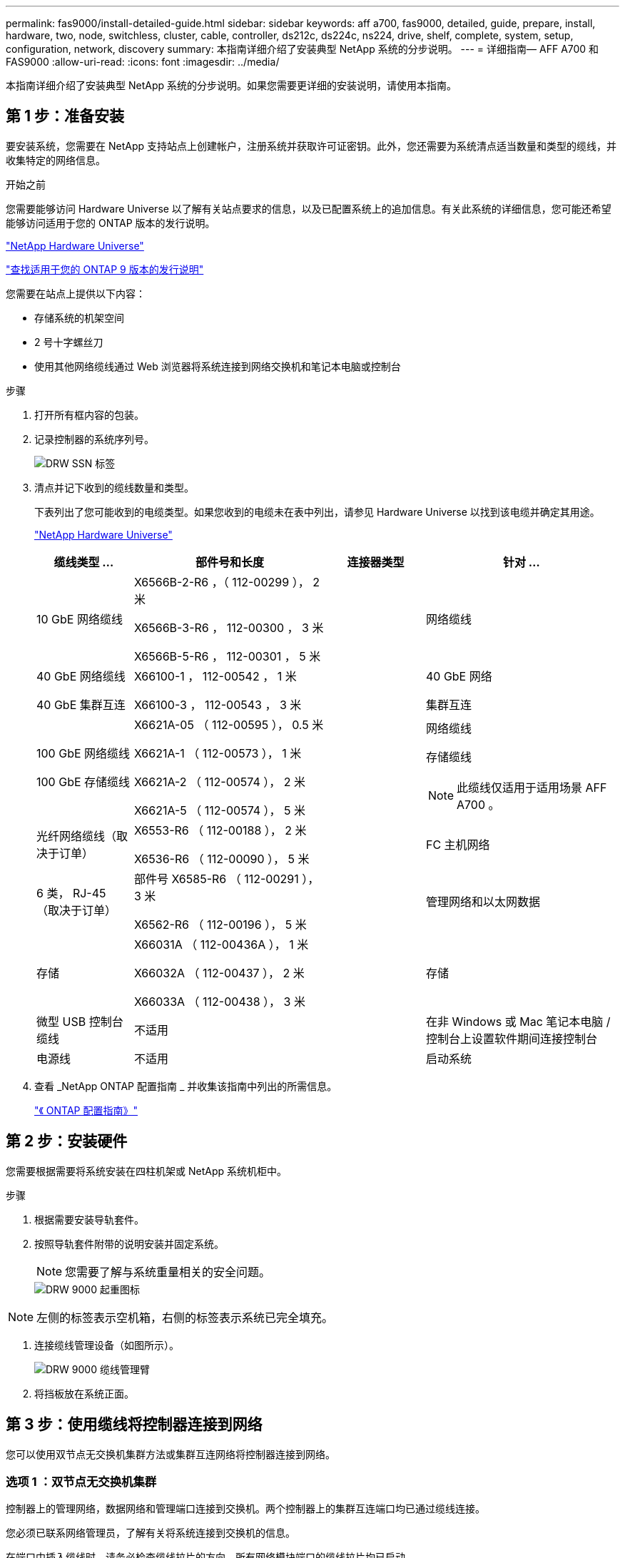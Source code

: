 ---
permalink: fas9000/install-detailed-guide.html 
sidebar: sidebar 
keywords: aff a700, fas9000, detailed, guide, prepare, install, hardware, two, node, switchless, cluster, cable, controller, ds212c, ds224c, ns224, drive, shelf, complete, system, setup, configuration, network, discovery 
summary: 本指南详细介绍了安装典型 NetApp 系统的分步说明。 
---
= 详细指南— AFF A700 和 FAS9000
:allow-uri-read: 
:icons: font
:imagesdir: ../media/


[role="lead"]
本指南详细介绍了安装典型 NetApp 系统的分步说明。如果您需要更详细的安装说明，请使用本指南。



== 第 1 步：准备安装

[role="lead"]
要安装系统，您需要在 NetApp 支持站点上创建帐户，注册系统并获取许可证密钥。此外，您还需要为系统清点适当数量和类型的缆线，并收集特定的网络信息。

.开始之前
您需要能够访问 Hardware Universe 以了解有关站点要求的信息，以及已配置系统上的追加信息。有关此系统的详细信息，您可能还希望能够访问适用于您的 ONTAP 版本的发行说明。

https://hwu.netapp.com["NetApp Hardware Universe"]

http://mysupport.netapp.com/documentation/productlibrary/index.html?productID=62286["查找适用于您的 ONTAP 9 版本的发行说明"]

您需要在站点上提供以下内容：

* 存储系统的机架空间
* 2 号十字螺丝刀
* 使用其他网络缆线通过 Web 浏览器将系统连接到网络交换机和笔记本电脑或控制台


.步骤
. 打开所有框内容的包装。
. 记录控制器的系统序列号。
+
image::../media/drw_ssn_label.png[DRW SSN 标签]

. 清点并记下收到的缆线数量和类型。
+
下表列出了您可能收到的电缆类型。如果您收到的电缆未在表中列出，请参见 Hardware Universe 以找到该电缆并确定其用途。

+
https://hwu.netapp.com["NetApp Hardware Universe"]

+
[cols="1,2,1,2"]
|===
| 缆线类型 ... | 部件号和长度 | 连接器类型 | 针对 ... 


 a| 
10 GbE 网络缆线
 a| 
X6566B-2-R6 ，（ 112-00299 ）， 2 米

X6566B-3-R6 ， 112-00300 ， 3 米

X6566B-5-R6 ， 112-00301 ， 5 米
 a| 
image:../media/oie_cable_sfp_gbe_copper.png[""]
 a| 
网络缆线



 a| 
40 GbE 网络缆线

40 GbE 集群互连
 a| 
X66100-1 ， 112-00542 ， 1 米

X66100-3 ， 112-00543 ， 3 米
 a| 
image:../media/oie_cable100_gbe_qsfp28.png[""]
 a| 
40 GbE 网络

集群互连



 a| 
100 GbE 网络缆线

100 GbE 存储缆线
 a| 
X6621A-05 （ 112-00595 ）， 0.5 米

X6621A-1 （ 112-00573 ）， 1 米

X6621A-2 （ 112-00574 ）， 2 米

X6621A-5 （ 112-00574 ）， 5 米
 a| 
image:../media/oie_cable100_gbe_qsfp28.png[""]
 a| 
网络缆线

存储缆线


NOTE: 此缆线仅适用于适用场景 AFF A700 。



 a| 
光纤网络缆线（取决于订单）
 a| 
X6553-R6 （ 112-00188 ）， 2 米

X6536-R6 （ 112-00090 ）， 5 米
 a| 
image:../media/oie_cable_fiber_lc_connector.png[""]
 a| 
FC 主机网络



 a| 
6 类， RJ-45 （取决于订单）
 a| 
部件号 X6585-R6 （ 112-00291 ）， 3 米

X6562-R6 （ 112-00196 ）， 5 米
 a| 
image:../media/oie_cable_rj45.png[""]
 a| 
管理网络和以太网数据



 a| 
存储
 a| 
X66031A （ 112-00436A ）， 1 米

X66032A （ 112-00437 ）， 2 米

X66033A （ 112-00438 ）， 3 米
 a| 
image:../media/oie_cable_mini_sas_hd_to_mini_sas_hd.png[""]
 a| 
存储



 a| 
微型 USB 控制台缆线
 a| 
不适用
 a| 
image:../media/oie_cable_micro_usb.png[""]
 a| 
在非 Windows 或 Mac 笔记本电脑 / 控制台上设置软件期间连接控制台



 a| 
电源线
 a| 
不适用
 a| 
image:../media/oie_cable_power.png[""]
 a| 
启动系统

|===
. 查看 _NetApp ONTAP 配置指南 _ 并收集该指南中列出的所需信息。
+
https://library.netapp.com/ecm/ecm_download_file/ECMLP2862613["《 ONTAP 配置指南》"]





== 第 2 步：安装硬件

[role="lead"]
您需要根据需要将系统安装在四柱机架或 NetApp 系统机柜中。

.步骤
. 根据需要安装导轨套件。
. 按照导轨套件附带的说明安装并固定系统。
+

NOTE: 您需要了解与系统重量相关的安全问题。

+
image::../media/drw_9000_lifting_icon.png[DRW 9000 起重图标]




NOTE: 左侧的标签表示空机箱，右侧的标签表示系统已完全填充。

. 连接缆线管理设备（如图所示）。
+
image::../media/drw_9000_cable_management_arms.png[DRW 9000 缆线管理臂]

. 将挡板放在系统正面。




== 第 3 步：使用缆线将控制器连接到网络

[role="lead"]
您可以使用双节点无交换机集群方法或集群互连网络将控制器连接到网络。



=== 选项 1 ：双节点无交换机集群

[role="lead"]
控制器上的管理网络，数据网络和管理端口连接到交换机。两个控制器上的集群互连端口均已通过缆线连接。

您必须已联系网络管理员，了解有关将系统连接到交换机的信息。

在端口中插入缆线时，请务必检查缆线拉片的方向。所有网络模块端口的缆线拉片均已启动。

image::../media/oie_cable_pull_tab_up.png[OIE 缆线拉片向上]


NOTE: 插入连接器时，您应感觉到连接器卡入到位；如果您不认为连接器卡嗒声，请将其卸下，然后将其翻转并重试。

.步骤
. 使用动画或插图完成控制器与交换机之间的布线：
+
.动画—为双节点无交换机集群布线
video::7a55b98a-e8b8-41d5-821f-ac5b0032ead0[panopto]


image::../media/drw_9000_TNSC_composite_cabling.png[DRW 9000 TNSC 复合布线]

. 转至 <<第 4 步：使用缆线将控制器连接到驱动器架>> 有关驱动器架布线说明。




=== 选项 2 ：交换集群

[role="lead"]
控制器上的管理网络，数据网络和管理端口连接到交换机。集群互连和 HA 端口通过缆线连接到集群 /HA 交换机。

您必须已联系网络管理员，了解有关将系统连接到交换机的信息。

在端口中插入缆线时，请务必检查缆线拉片的方向。所有网络模块端口的缆线拉片均已启动。

image::../media/oie_cable_pull_tab_up.png[OIE 缆线拉片向上]


NOTE: 插入连接器时，您应感觉到连接器卡入到位；如果您不认为连接器卡嗒声，请将其卸下，然后将其翻转并重试。

.步骤
. 使用动画或插图完成控制器与交换机之间的布线：
+
.动画—切换集群布线
video::6381b3f1-4ce5-4805-bd0a-ac5b0032f51d[panopto]


image:../media/drw_9000_switched_cluster_cabling.png[""]

. 转至 <<第 4 步：使用缆线将控制器连接到驱动器架>> 有关驱动器架布线说明。




== 第 4 步：使用缆线将控制器连接到驱动器架

[role="lead"]
您可以使用缆线将新系统连接到 DS212C ， DS224C 或 NS224 磁盘架，具体取决于它是 AFF 还是 FAS 系统。



=== 选项 1 ：使用缆线将控制器连接到 DS212C 或 DS224C 驱动器架

[role="lead"]
您必须使用缆线连接磁盘架到磁盘架的连接，然后使用缆线将两个控制器连接到 DS212C 或 DS224C 驱动器磁盘架。

将缆线插入驱动器架，拉片朝下，而将缆线的另一端插入控制器存储模块，拉片朝上。

image::../media/oie_cable_pull_tab_down.png[OIE 缆线下拉卡舌]

image::../media/oie_cable_pull_tab_up.png[OIE 缆线拉片向上]

.步骤
. 使用以下动画或插图将驱动器架连接到控制器。
+

NOTE: 这些示例使用 DS224C 磁盘架。布线与其他受支持的 SAS 驱动器架类似。

+
** 在 FAS9000 ， AFF A700 和 ASA AFF A700 ， ONTAP 9.7 及更早版本中为 SAS 磁盘架布线：


+
.动画—为ONTAP 9.7及更早版本的SAS存储布线
video::a312e09e-df56-47b3-9b5e-ab2300477f67[panopto]
+
image:../media/SAS_storage_ONTAP_9.7_and_earlier.png[""]

+
** 在 FAS9000 ， AFF A700 和 ASA AFF A700 ， ONTAP 9.8 及更高版本中为 SAS 磁盘架布线：


+
.动画—为SAS存储布线—ONTAP 9.8及更高版本
video::61d23302-9526-4a2b-9335-ac5b0032eafd[panopto]
+
image:../media/SAS_storage_ONTAP_9.8_and_later.png[""]

+

NOTE: 如果您有多个驱动器架堆栈，请参见适用于您的驱动器架类型的 _Installation and Cabling Guide_ 。

+
link:..https://docs.netapp.com/us-en/ontap-systems/sas3/install-new-system.html["安装新系统安装的磁盘架并为其布线—带有 IOM12 模块的磁盘架"]

+
image:../media/Cable_shelves_new_system_IOM12_shelves.png[""]

. 转至 <<第 5 步：完成系统设置和配置>> 完成系统设置和配置。




=== 选项 2 ：在仅运行 ONTAP 9.8 及更高版本的 AFF A700 和 ASA AFF A700 系统中，使用缆线将控制器连接到一个 NS224 驱动器架

[role="lead"]
必须使用缆线将每个控制器连接到运行系统 ONTAP 9.8 或更高版本的 AFF A700 或 ASA AFF A700 上 NS224 驱动器架上的 NSM 模块。

* 此任务仅限运行 ONTAP 9.8 或更高版本的适用场景 AFF A700 和 ASA AFF A700 。
* The systems must have at least one X91148A module installed in slots 3 and/or 7 for each controller.动画或插图显示了此模块同时安装在插槽 3 和 7 中。
* 请务必检查插图箭头以确定正确的缆线连接器拉片方向。存储模块的缆线拉片已启动，而磁盘架上的拉片已关闭。
+
image::../media/oie_cable_pull_tab_up.png[OIE 缆线拉片向上]

+
image::../media/oie_cable_pull_tab_down.png[OIE 缆线下拉卡舌]

+

NOTE: 插入连接器时，您应感觉到连接器卡入到位；如果您不认为连接器卡嗒声，请将其卸下，然后将其翻转并重试。



.步骤
. 使用以下动画或图将具有两个 X91148A 存储模块的控制器连接到一个 NS224 驱动器架，或者使用此图将具有一个 X91148A 存储模块的控制器连接到一个 NS224 驱动器架。
+
.动画—为单个NS224磁盘架布线—ONTAP 9.8及更高版本
video::6520eb01-87b3-4520-9109-ac5b0032ea4e[panopto]
+
image::../media/drw_ns224_a700_1shelf.png[DRW nss224 a700 1 个磁盘架]

+
image::../media/single_NS224_shelf.png[一个 NS224 磁盘架]

. 转至 <<第 5 步：完成系统设置和配置>> 完成系统设置和配置。




=== 选项 3 ：仅使用缆线将控制器连接到运行 ONTAP 9.8 及更高版本的 AFF A700 和 ASA AFF A700 系统中的两个 NS224 驱动器架

[role="lead"]
必须使用缆线将每个控制器连接到运行系统 ONTAP 9.8 或更高版本的 AFF A700 或 ASA AFF A700 上 NS224 驱动器架上的 NSM 模块。

* 此任务仅限运行 ONTAP 9.8 或更高版本的适用场景 AFF A700 和 ASA AFF A700 。
* 系统必须在插槽 3 和 7 中为每个控制器安装两个 X91148A 模块。
* 请务必检查插图箭头以确定正确的缆线连接器拉片方向。存储模块的缆线拉片已启动，而磁盘架上的拉片已关闭。
+
image::../media/oie_cable_pull_tab_up.png[OIE 缆线拉片向上]

+
image::../media/oie_cable_pull_tab_down.png[OIE 缆线下拉卡舌]

+

NOTE: 插入连接器时，您应感觉到连接器卡入到位；如果您不认为连接器卡嗒声，请将其卸下，然后将其翻转并重试。



.步骤
. 使用以下动画或图将控制器连接到两个 NS224 驱动器架。
+
.动画—用缆线连接两个NS224磁盘架—ONTAP 9.8及更高版本
video::34098e39-73ad-45de-9af7-ac5b0032ea9a[panopto]
+
image::../media/drw_ns224_a700_2shelves.png[DRW nss224 a700 2 个磁盘架]

+
image::../media/two_NS224_shelves.png[两个 NS224 磁盘架]

. 转至 <<第 5 步：完成系统设置和配置>> 完成系统设置和配置。




== 第 5 步：完成系统设置和配置

[role="lead"]
您可以使用仅连接到交换机和笔记本电脑的集群发现完成系统设置和配置，也可以直接连接到系统中的控制器，然后连接到管理交换机。



=== 选项 1 ：如果启用了网络发现，则完成系统设置和配置

[role="lead"]
如果您在笔记本电脑上启用了网络发现，则可以使用自动集群发现完成系统设置和配置。

.步骤
. 使用以下动画设置一个或多个驱动器架 ID ：
+
如果您的系统具有 NS224 驱动器架，则磁盘架会预先设置为磁盘架 ID 00 和 01 。如果要更改磁盘架 ID ，则必须创建一个工具，将其插入按钮所在的孔中。

+
.Animation—设置SAS或NVMe驱动器架ID
video::95a29da1-faa3-4ceb-8a0b-ac7600675aa6[panopto]
. 将电源线插入控制器电源，然后将其连接到不同电路上的电源。
. 打开两个节点的电源开关。
+
.动画—打开控制器的电源
video::bb04eb23-aa0c-4821-a87d-ab2300477f8b[panopto]
+

NOTE: 初始启动可能需要长达八分钟的时间。

. 确保您的笔记本电脑已启用网络发现。
+
有关详细信息，请参见笔记本电脑的联机帮助。

. 使用以下动画将您的笔记本电脑连接到管理交换机。
+
.动画—将笔记本电脑连接到管理交换机
video::d61f983e-f911-4b76-8b3a-ab1b0066909b[panopto]
. 选择列出的 ONTAP 图标以发现：
+
image::../media/drw_autodiscovery_controler_select.png[DRW 自动发现控制器选择]

+
.. 打开文件资源管理器。
.. 单击左窗格中的 network 。
.. 右键单击并选择刷新。
.. 双击 ONTAP 图标并接受屏幕上显示的任何证书。
+

NOTE: XXXXX 是目标节点的系统序列号。

+
此时将打开 System Manager 。



. 使用 System Manager 引导式设置，使用在 _NetApp ONTAP 配置指南 _ 中收集的数据配置系统。
+
https://library.netapp.com/ecm/ecm_download_file/ECMLP2862613["《 ONTAP 配置指南》"]

. 设置您的帐户并下载 Active IQ Config Advisor ：
+
.. 登录到现有帐户或创建帐户。
+
https://mysupport.netapp.com/eservice/public/now.do["NetApp 支持注册"]

.. 注册您的系统。
+
https://mysupport.netapp.com/eservice/registerSNoAction.do?moduleName=RegisterMyProduct["NetApp 产品注册"]

.. 下载 Active IQ Config Advisor 。
+
https://mysupport.netapp.com/site/tools/tool-eula/activeiq-configadvisor["NetApp 下载： Config Advisor"]



. 运行 Config Advisor 以验证系统的运行状况。
. 完成初始配置后，转到 https://www.netapp.com/data-management/oncommand-system-documentation/["ONTAP 和 AMP ； ONTAP System Manager 文档资源"] 页面，了解有关在 ONTAP 中配置其他功能的信息。




=== 选项 2 ：如果未启用网络发现，则完成系统设置和配置

[role="lead"]
如果您的笔记本电脑未启用网络发现，则必须使用此任务完成配置和设置。

.步骤
. 为笔记本电脑或控制台布线并进行配置：
+
.. 使用 N-8-1 将笔记本电脑或控制台上的控制台端口设置为 115200 波特。
+

NOTE: 有关如何配置控制台端口的信息，请参见笔记本电脑或控制台的联机帮助。

.. 使用系统随附的控制台缆线将控制台缆线连接到笔记本电脑或控制台，然后将此笔记本电脑连接到管理子网上的管理交换机。
+
image::../media/drw_9000_cable_console_switch_controller.png[DRW 9000 缆线控制台交换机控制器]

.. 使用管理子网上的一个 TCP/IP 地址为笔记本电脑或控制台分配 TCP/IP 地址。


. 使用以下动画设置一个或多个驱动器架 ID ：
+
如果您的系统具有 NS224 驱动器架，则磁盘架会预先设置为磁盘架 ID 00 和 01 。如果要更改磁盘架 ID ，则必须创建一个工具，将其插入按钮所在的孔中。

+
.Animation—设置SAS或NVMe驱动器架ID
video::95a29da1-faa3-4ceb-8a0b-ac7600675aa6[panopto]
. 将电源线插入控制器电源，然后将其连接到不同电路上的电源。
. 打开两个节点的电源开关。
+
.动画—打开控制器的电源
video::bb04eb23-aa0c-4821-a87d-ab2300477f8b[panopto]
+

NOTE: 初始启动可能需要长达八分钟的时间。

. 将初始节点管理 IP 地址分配给其中一个节点。
+
[cols="1,3"]
|===
| 如果管理网络具有 DHCP... | 那么 ... 


 a| 
已配置
 a| 
记录分配给新控制器的 IP 地址。



 a| 
未配置
 a| 
.. 使用 PuTTY ，终端服务器或环境中的等效项打开控制台会话。
+

NOTE: 如果您不知道如何配置 PuTTY ，请查看笔记本电脑或控制台的联机帮助。

.. 在脚本提示时输入管理 IP 地址。


|===
. 使用笔记本电脑或控制台上的 System Manager 配置集群：
+
.. 将浏览器指向节点管理 IP 地址。
+

NOTE: 此地址的格式为 +https://x.x.x.x.+

.. 使用您在 _NetApp ONTAP 配置指南 _ 中收集的数据配置系统。
+
https://library.netapp.com/ecm/ecm_download_file/ECMLP2862613["《 ONTAP 配置指南》"]



. 设置您的帐户并下载 Active IQ Config Advisor ：
+
.. 登录到现有帐户或创建帐户。
+
https://mysupport.netapp.com/eservice/public/now.do["NetApp 支持注册"]

.. 注册您的系统。
+
https://mysupport.netapp.com/eservice/registerSNoAction.do?moduleName=RegisterMyProduct["NetApp 产品注册"]

.. 下载 Active IQ Config Advisor 。
+
https://mysupport.netapp.com/site/tools/tool-eula/activeiq-configadvisor["NetApp 下载： Config Advisor"]



. 运行 Config Advisor 以验证系统的运行状况。
. 完成初始配置后，转到 https://www.netapp.com/data-management/oncommand-system-documentation/["ONTAP 和 AMP ； ONTAP System Manager 文档资源"] 页面，了解有关在 ONTAP 中配置其他功能的信息。

